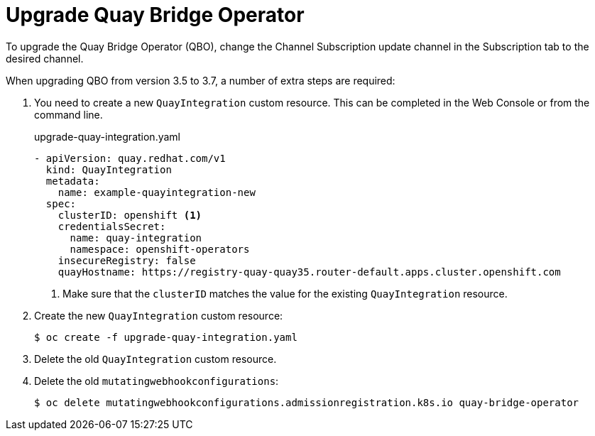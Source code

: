 :_mod-docs-content-type: PROCEDURE

[id="qbo-operator-upgrade"]
= Upgrade Quay Bridge Operator

To upgrade the Quay Bridge Operator (QBO), change the Channel Subscription update channel in the Subscription tab to the desired channel.

When upgrading QBO from version 3.5 to 3.7, a number of extra steps are required:

. You need to create a new `QuayIntegration` custom resource. This can be completed in the Web Console or from the command line.
+
.upgrade-quay-integration.yaml
[source,yaml]
----
- apiVersion: quay.redhat.com/v1
  kind: QuayIntegration
  metadata:
    name: example-quayintegration-new
  spec:
    clusterID: openshift <1>
    credentialsSecret:
      name: quay-integration
      namespace: openshift-operators
    insecureRegistry: false
    quayHostname: https://registry-quay-quay35.router-default.apps.cluster.openshift.com
----
<1> Make sure that the `clusterID` matches the value for the existing `QuayIntegration` resource.
. Create the new `QuayIntegration` custom resource:
+
[source,bash]
----
$ oc create -f upgrade-quay-integration.yaml
----
. Delete the old `QuayIntegration` custom resource.
. Delete the old `mutatingwebhookconfigurations`:
+
[source,bash]
----
$ oc delete mutatingwebhookconfigurations.admissionregistration.k8s.io quay-bridge-operator
----
